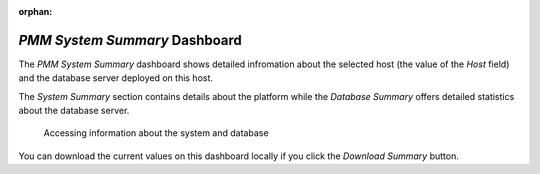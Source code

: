 :orphan:

.. _dashboard-pmm-system-summary:

*PMM System Summary* Dashboard
================================================================================

The *PMM System Summary* dashboard shows detailed infromation about the selected
host (the value of the *Host* field) and the database server deployed on
this host.

The *System Summary* section contains details about the platform while the
*Database Summary* offers detailed statistics about the database server.

.. figure:: ../.res/graphics/png/metrics-monitor.system-summary.png

   Accessing information about the system and database
   
You can download the current values on this dashboard locally if you click the
*Download Summary* button.



